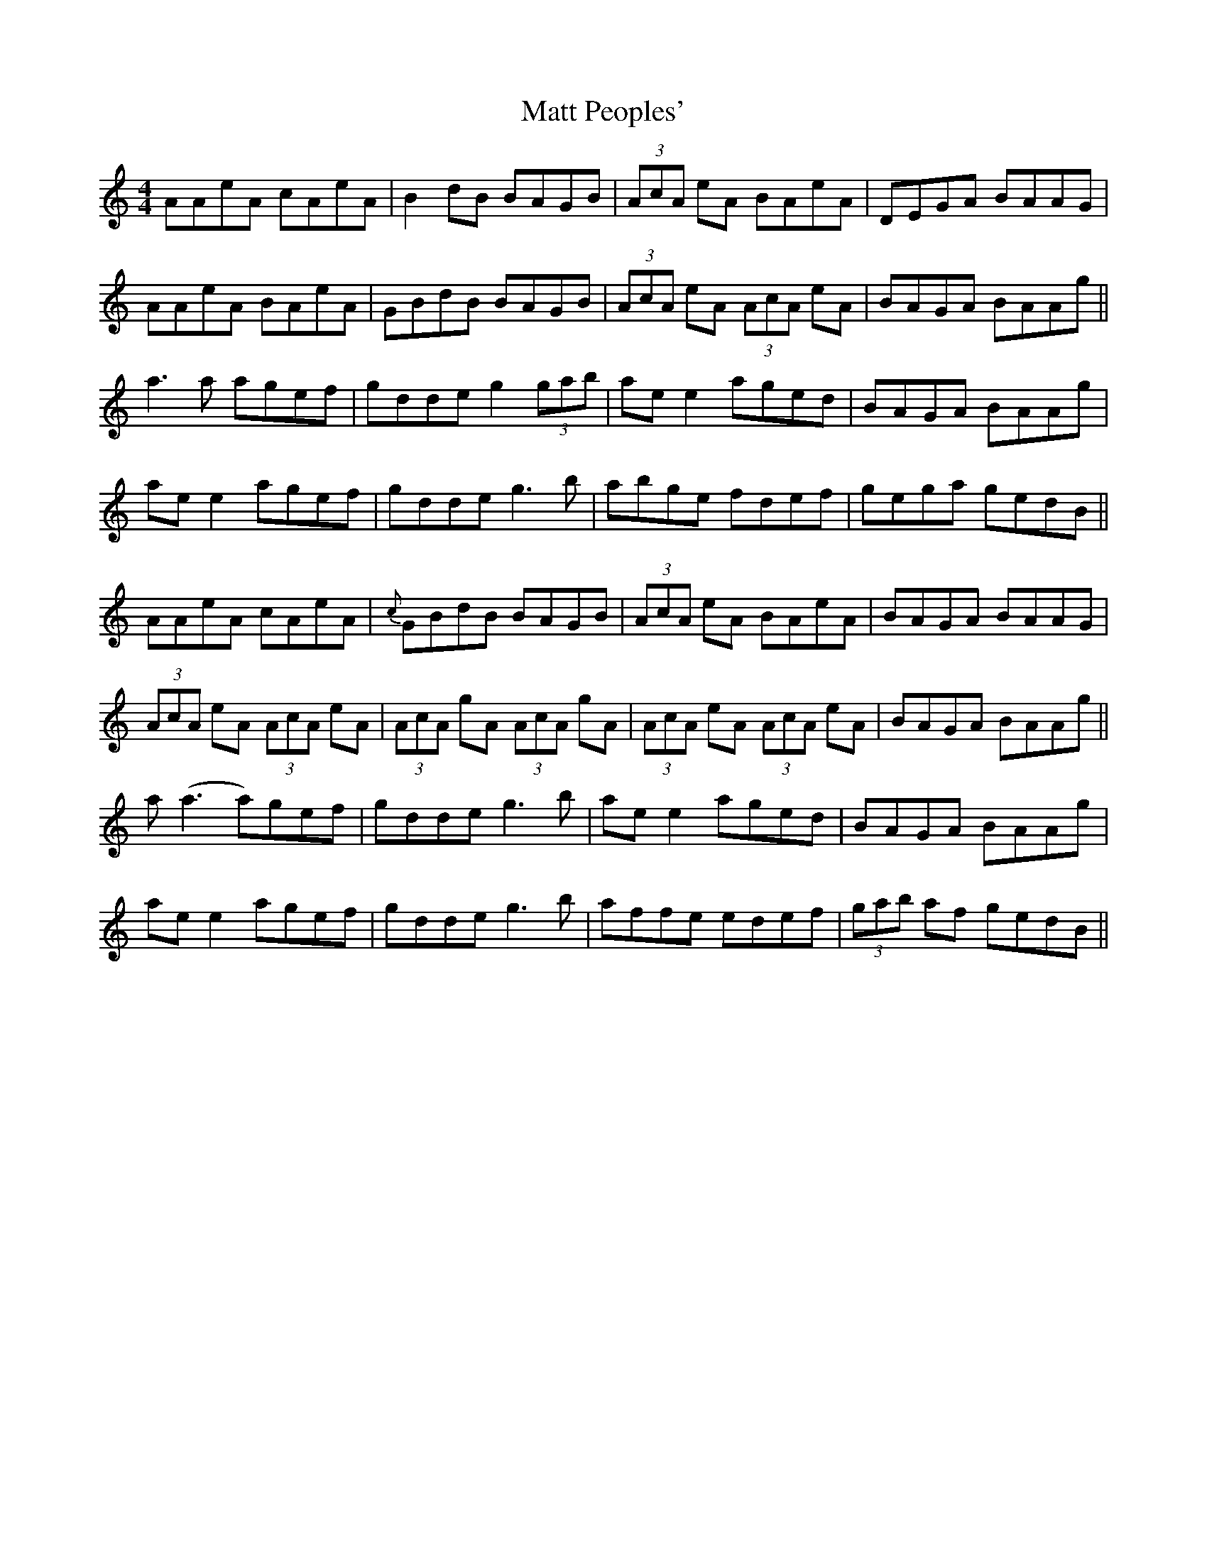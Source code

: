 X: 25894
T: Matt Peoples'
R: reel
M: 4/4
K: Aminor
AAeA cAeA|B2 dB BAGB|(3AcA eA BAeA|DEGA BAAG|
AAeA BAeA|GBdB BAGB|(3AcA eA (3AcA eA|BAGA BAAg||
a3a agef|gdde g2 (3gab|ae e2 aged|BAGA BAAg|
ae e2 agef|gdde g3b|abge fdef|gega gedB||
AAeA cAeA|{c}GBdB BAGB|(3AcA eA BAeA|BAGA BAAG|
(3AcA eA (3AcA eA|(3AcA gA (3AcA gA|(3AcA eA (3AcA eA|BAGA BAAg||
a(a3 a)gef|gdde g3b|ae e2 aged|BAGA BAAg|
ae e2 agef|gdde g3b|affe edef|(3gab af gedB||

